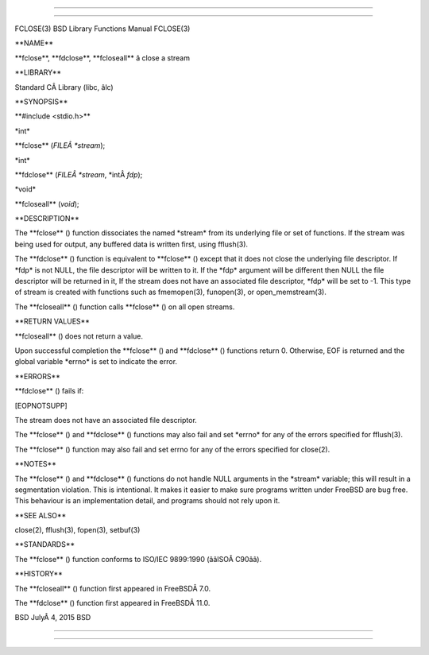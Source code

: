 --------------

--------------

FCLOSE(3) BSD Library Functions Manual FCLOSE(3)

\**NAME*\*

\**fclose**, \**fdclose**, \**fcloseall*\* â close a stream

\**LIBRARY*\*

Standard CÂ Library (libc, âlc)

\**SYNOPSIS*\*

\**#include <stdio.h>*\*

\*int\*

\**fclose** (*FILEÂ *stream*);

\*int\*

\**fdclose** (*FILEÂ *stream*, \*intÂ *fdp*);

\*void\*

\**fcloseall** (*void*);

\**DESCRIPTION*\*

The \**fclose** () function dissociates the named \*stream\* from its
underlying file or set of functions. If the stream was being used for
output, any buffered data is written first, using fflush(3).

The \**fdclose** () function is equivalent to \**fclose** () except that
it does not close the underlying file descriptor. If \*fdp\* is not
NULL, the file descriptor will be written to it. If the \*fdp\* argument
will be different then NULL the file descriptor will be returned in it,
If the stream does not have an associated file descriptor, \*fdp\* will
be set to -1. This type of stream is created with functions such as
fmemopen(3), funopen(3), or open_memstream(3).

The \**fcloseall** () function calls \**fclose** () on all open streams.

\**RETURN VALUES*\*

\**fcloseall** () does not return a value.

Upon successful completion the \**fclose** () and \**fdclose** ()
functions return 0. Otherwise, EOF is returned and the global variable
\*errno\* is set to indicate the error.

\**ERRORS*\*

\**fdclose** () fails if:

[EOPNOTSUPP]

The stream does not have an associated file descriptor.

The \**fclose** () and \**fdclose** () functions may also fail and set
\*errno\* for any of the errors specified for fflush(3).

The \**fclose** () function may also fail and set errno for any of the
errors specified for close(2).

\**NOTES*\*

The \**fclose** () and \**fdclose** () functions do not handle NULL
arguments in the \*stream\* variable; this will result in a segmentation
violation. This is intentional. It makes it easier to make sure programs
written under FreeBSD are bug free. This behaviour is an implementation
detail, and programs should not rely upon it.

\**SEE ALSO*\*

close(2), fflush(3), fopen(3), setbuf(3)

\**STANDARDS*\*

The \**fclose** () function conforms to ISO/IEC 9899:1990
(ââISOÂ C90ââ).

\**HISTORY*\*

The \**fcloseall** () function first appeared in FreeBSDÂ 7.0.

The \**fdclose** () function first appeared in FreeBSDÂ 11.0.

BSD JulyÂ 4, 2015 BSD

--------------

--------------
